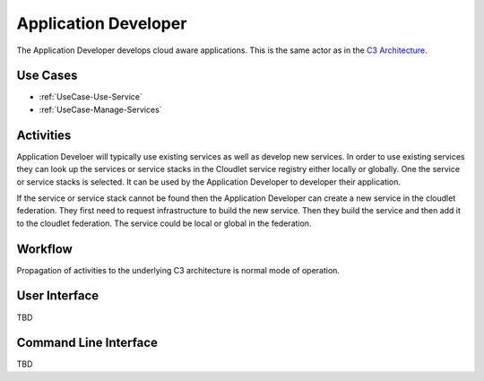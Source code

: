 .. _Actor-Application-Developer:

Application Developer
=====================

The Application Developer develops cloud aware applications. This is the same actor
as in the `C3 Architecture <http://c3.readthedocs.io/en/latest/Actors/ApplicationDeveloper/Actor-ApplicationDeveloper.html>`_.

Use Cases
---------

* :ref:`UseCase-Use-Service`
* :ref:`UseCase-Manage-Services`

.. image:: UseCases.png

Activities
----------

Application Develoer will typically use existing services as well as develop new services.
In order to use existing services they can look up the services or service stacks in the Cloudlet
service registry either locally or globally. One the service or service stacks is selected. It
can be used by the Application Developer to developer their application.

If the service or service stack cannot be found then the Application Developer can create a new service in the
cloudlet federation. They first need to request infrastructure to build the new service.
Then they build the service and then add it to the cloudlet federation. The service could be
local or global in the federation.

.. image:: Activity.png

Workflow
--------

Propagation of activities to the underlying C3 architecture is normal mode of operation.

.. image:: Workflow.png

User Interface
--------------

TBD

Command Line Interface
----------------------

TBD

